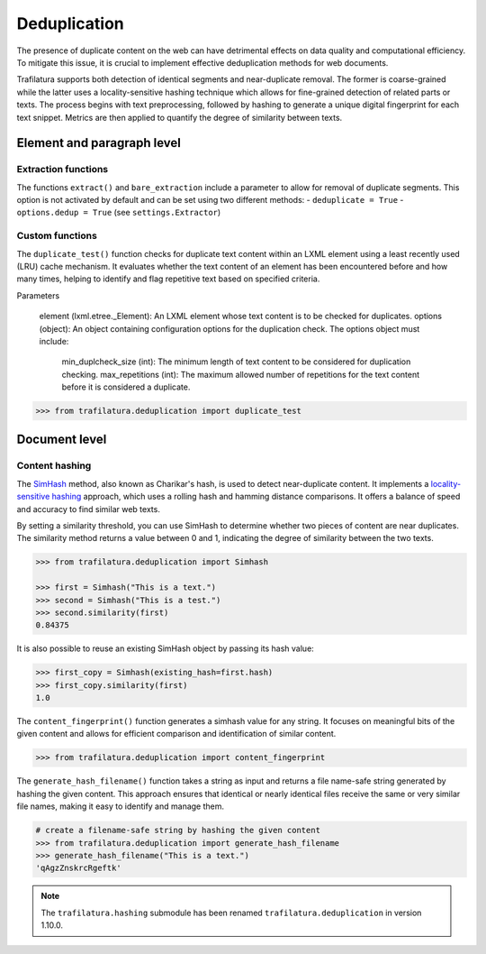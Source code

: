 Deduplication
=============

.. meta::
    :description lang=en:
        Duplicate content can harm data quality and efficiency. Trafilatura detects similar texts
        and segments using a LRU cache and locality sensitive hashing (LSH). 



The presence of duplicate content on the web can have detrimental effects on data quality and computational efficiency. To mitigate this issue, it is crucial to implement effective deduplication methods for web documents.

Trafilatura supports both detection of identical segments and near-duplicate removal. The former is coarse-grained while the latter uses a locality-sensitive hashing technique which allows for fine-grained detection of related parts or texts. The process begins with text preprocessing, followed by hashing to generate a unique digital fingerprint for each text snippet. Metrics are then applied to quantify the degree of similarity between texts.



Element and paragraph level
---------------------------


Extraction functions
^^^^^^^^^^^^^^^^^^^^


The functions ``extract()`` and ``bare_extraction`` include a parameter to allow for removal of duplicate segments. This option is not activated by default and can be set using two different methods:
- ``deduplicate = True``
- ``options.dedup = True`` (see ``settings.Extractor``)




Custom functions
^^^^^^^^^^^^^^^^

The ``duplicate_test()`` function checks for duplicate text content within an LXML element using a least recently used (LRU) cache mechanism. It evaluates whether the text content of an element has been encountered before and how many times, helping to identify and flag repetitive text based on specified criteria.

Parameters

    element (lxml.etree._Element): An LXML element whose text content is to be checked for duplicates.
    options (object): An object containing configuration options for the duplication check. The options object must include:
        min_duplcheck_size (int): The minimum length of text content to be considered for duplication checking.
        max_repetitions (int): The maximum allowed number of repetitions for the text content before it is considered a duplicate.


.. code-block:: python

    >>> from trafilatura.deduplication import duplicate_test


Document level
--------------

Content hashing
^^^^^^^^^^^^^^^

The `SimHash <https://en.wikipedia.org/wiki/SimHash>`_ method, also known as Charikar's hash, is used to detect near-duplicate content. It implements a `locality-sensitive hashing <https://en.wikipedia.org/wiki/Locality-sensitive_hashing>`_ approach, which uses a rolling hash and hamming distance comparisons. It offers a balance of speed and accuracy to find similar web texts.

By setting a similarity threshold, you can use SimHash to determine whether two pieces of content are near duplicates. The similarity method returns a value between 0 and 1, indicating the degree of similarity between the two texts.


.. code-block:: python

    >>> from trafilatura.deduplication import Simhash

    >>> first = Simhash("This is a text.")
    >>> second = Simhash("This is a test.")
    >>> second.similarity(first)
    0.84375


It is also possible to reuse an existing SimHash object by passing its hash value:


.. code-block:: python

    >>> first_copy = Simhash(existing_hash=first.hash)
    >>> first_copy.similarity(first)
    1.0




The ``content_fingerprint()`` function generates a simhash value for any string. It focuses on meaningful bits of the given content and allows for efficient comparison and identification of similar content.


.. code-block:: python

    >>> from trafilatura.deduplication import content_fingerprint




The ``generate_hash_filename()`` function takes a string as input and returns a file name-safe string generated by hashing the given content. This approach ensures that identical or nearly identical files receive the same or very similar file names, making it easy to identify and manage them.


.. code-block:: python

    # create a filename-safe string by hashing the given content
    >>> from trafilatura.deduplication import generate_hash_filename
    >>> generate_hash_filename("This is a text.")
    'qAgzZnskrcRgeftk'


.. note::
    The ``trafilatura.hashing`` submodule has been renamed ``trafilatura.deduplication`` in version 1.10.0.
